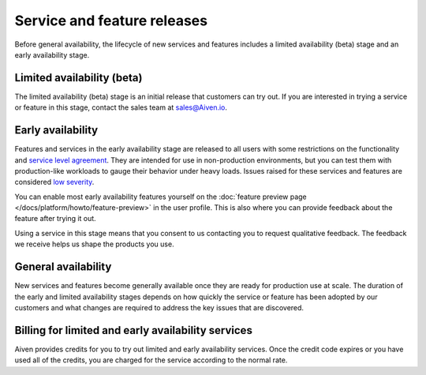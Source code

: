 Service and feature releases
=============================

Before general availability, the lifecycle of new services and features includes a limited availability (beta) stage and an early availability stage.


Limited availability (beta)
---------------------------

The limited availability (beta) stage is an initial release that customers can try out. If you are interested in trying a service or feature in this stage, contact the sales team at sales@Aiven.io.


Early availability
-------------------

Features and services in the early availability stage are released to all users with some restrictions on the functionality and `service level agreement <https://aiven.io/sla>`_. They are intended for use in non-production environments, but you can test them with production-like workloads to gauge their behavior under heavy loads. Issues raised for these services and features are considered `low severity <https://aiven.io/support-services>`_.

You can enable most early availability features yourself on the :doc:`feature preview page </docs/platform/howto/feature-preview>` in the user profile. This is also where you can provide feedback about the feature after trying it out.

Using a service in this stage means that you consent to us contacting you to request qualitative feedback. The feedback we receive helps us shape the products you use.


General availability
---------------------

New services and features become generally available once they are ready for production use at scale. The duration of the early and limited availability stages depends on how quickly the service or feature has been adopted by our customers and what changes are required to address the key issues that are discovered.


Billing for limited and early availability services
----------------------------------------------------

Aiven provides credits for you to try out limited and early availability services. Once the credit code expires or you have used all of the credits, you are charged for the service according to the normal rate.